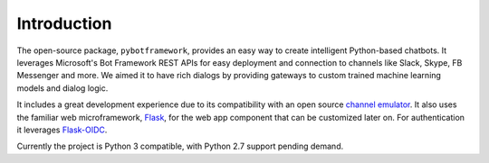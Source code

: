 .. _introduction:

Introduction
============

The open-source package, ``pybotframework``, provides an easy way to create intelligent Python-based chatbots. It
leverages Microsoft's Bot Framework REST APIs for easy deployment and connection to channels like Slack, Skype, FB
Messenger and more. We aimed it to have rich dialogs by providing gateways to custom trained machine learning models
and dialog logic.

It includes a great development experience due to its compatibility with an open source
`channel emulator <https://github.com/Microsoft/BotFramework-Emulator#download>`_. It also uses the familiar web
microframework, `Flask <http://flask.pocoo.org/>`_, for the web app component that can be customized later on. For
authentication it leverages `Flask-OIDC <http://flask.pocoo.org/>`_.

Currently the project is Python 3 compatible, with Python 2.7 support pending demand.
